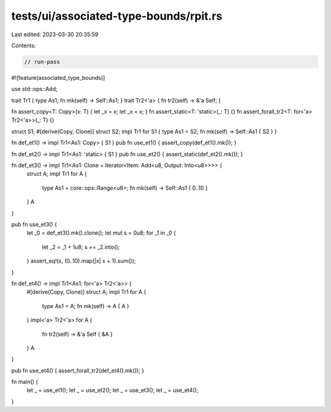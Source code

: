 tests/ui/associated-type-bounds/rpit.rs
=======================================

Last edited: 2023-03-30 20:35:59

Contents:

.. code-block:: rs

    // run-pass

#![feature(associated_type_bounds)]

use std::ops::Add;

trait Tr1 { type As1; fn mk(self) -> Self::As1; }
trait Tr2<'a> { fn tr2(self) -> &'a Self; }

fn assert_copy<T: Copy>(x: T) { let _x = x; let _x = x; }
fn assert_static<T: 'static>(_: T) {}
fn assert_forall_tr2<T: for<'a> Tr2<'a>>(_: T) {}

struct S1;
#[derive(Copy, Clone)]
struct S2;
impl Tr1 for S1 { type As1 = S2; fn mk(self) -> Self::As1 { S2 } }

fn def_et1() -> impl Tr1<As1: Copy> { S1 }
pub fn use_et1() { assert_copy(def_et1().mk()); }

fn def_et2() -> impl Tr1<As1: 'static> { S1 }
pub fn use_et2() { assert_static(def_et2().mk()); }

fn def_et3() -> impl Tr1<As1: Clone + Iterator<Item: Add<u8, Output: Into<u8>>>> {
    struct A;
    impl Tr1 for A {
        type As1 = core::ops::Range<u8>;
        fn mk(self) -> Self::As1 { 0..10 }
    }
    A
}

pub fn use_et3() {
    let _0 = def_et3().mk().clone();
    let mut s = 0u8;
    for _1 in _0 {
        let _2 = _1 + 1u8;
        s += _2.into();
    }
    assert_eq!(s, (0..10).map(|x| x + 1).sum());
}

fn def_et4() -> impl Tr1<As1: for<'a> Tr2<'a>> {
    #[derive(Copy, Clone)]
    struct A;
    impl Tr1 for A {
        type As1 = A;
        fn mk(self) -> A { A }
    }
    impl<'a> Tr2<'a> for A {
        fn tr2(self) -> &'a Self { &A }
    }
    A
}

pub fn use_et4() { assert_forall_tr2(def_et4().mk()); }

fn main() {
    let _ = use_et1();
    let _ = use_et2();
    let _ = use_et3();
    let _ = use_et4();
}


